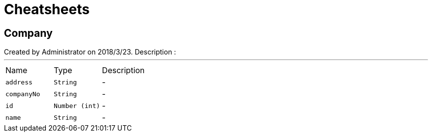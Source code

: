 = Cheatsheets

[[Company]]
== Company

++++
 Created by Administrator on 2018/3/23.
 Description :
++++
'''

[cols=">25%,^25%,50%"]
[frame="topbot"]
|===
^|Name | Type ^| Description
|[[address]]`address`|`String`|-
|[[companyNo]]`companyNo`|`String`|-
|[[id]]`id`|`Number (int)`|-
|[[name]]`name`|`String`|-
|===

